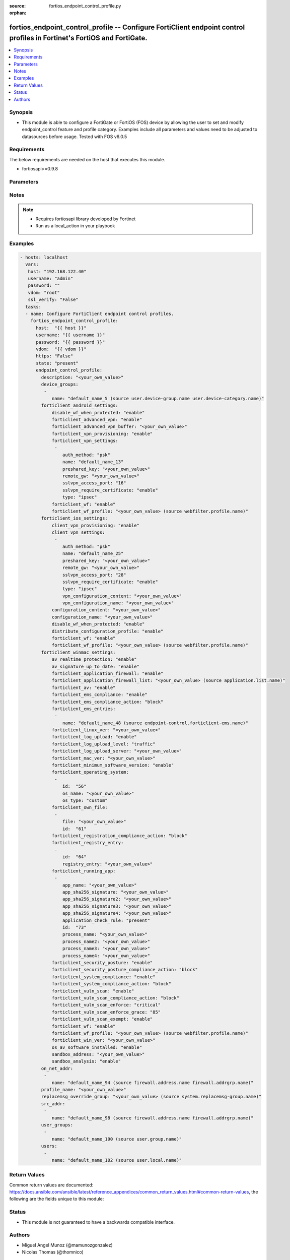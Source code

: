 :source: fortios_endpoint_control_profile.py

:orphan:

.. _fortios_endpoint_control_profile:

fortios_endpoint_control_profile -- Configure FortiClient endpoint control profiles in Fortinet's FortiOS and FortiGate.
++++++++++++++++++++++++++++++++++++++++++++++++++++++++++++++++++++++++++++++++++++++++++++++++++++++++++++++++++++++++

.. versionadded:: 2.8

.. contents::
   :local:
   :depth: 1


Synopsis
--------
- This module is able to configure a FortiGate or FortiOS (FOS) device by allowing the user to set and modify endpoint_control feature and profile category. Examples include all parameters and values need to be adjusted to datasources before usage. Tested with FOS v6.0.5


Requirements
------------
The below requirements are needed on the host that executes this module.

- fortiosapi>=0.9.8


Parameters
----------

.. raw:: html

    <ul>

    <li><span class="li-head">host</span> - FortiOS or FortiGate IP address. <span class="li-normal">type: str</span> <span class="li-required">required: false</span></li>
    <li><span class="li-head">username</span> - FortiOS or FortiGate username. <span class="li-normal">type: str</span> <span class="li-required">required: false</span></li>
    <li><span class="li-head">password</span> - FortiOS or FortiGate password. <span class="li-normal">type: str</span> <span class="li-normal">default: ""</span></li>
    <li><span class="li-head">vdom</span> - Virtual domain, among those defined previously. A vdom is a virtual instance of the FortiGate that can be configured and used as a different unit. <span class="li-normal">type: str</span> <span class="li-normal">default: root</span></li>
    <li><span class="li-head">https</span> - Indicates if the requests towards FortiGate must use HTTPS protocol. <span class="li-normal">type: bool</span> <span class="li-normal">default: true</span></li>
    <li><span class="li-head">ssl_verify</span> - Ensures FortiGate certificate must be verified by a proper CA. <span class="li-normal">type: bool</span> <span class="li-normal">default: true</span></li>
    <li><span class="li-head">state</span> - Indicates whether to create or remove the object. This attribute was present already in previous version in a deeper level. It has been moved out to this outer level. <span class="li-normal">type: str</span> <span class="li-required">required: false</span> <span class="li-normal">choices: present,  absent</span></li>
    <li><span class="li-head">endpoint_control_profile</span> - Configure FortiClient endpoint control profiles. <span class="li-normal">default: null</span> <span class="li-normal">type: dict</span></li>
            <ul class="ul-self">

            <li><span class="li-head">state</span> - B(Deprecated) Starting with Ansible 2.9 we recommend using the top-level 'state' parameter. HORIZONTALLINE Indicates whether to create or remove the object. <span class="li-normal">type: str</span> <span class="li-required">required: false</span> <span class="li-normal">choices: present,  absent</span> description: Description. <span class="li-normal">type: str</span></li>
            <li><span class="li-head">device_groups</span> - Device groups. <span class="li-normal">type: list</span></li>
                    <ul class="ul-self">

                    <li><span class="li-head">name</span> - Device group object from available options. Source user.device-group.name user.device-category.name. <span class="li-required">required</span> <span class="li-normal">type: str</span>
                    </ul>

            <li><span class="li-head">forticlient_android_settings</span> - FortiClient settings for Android platform. <span class="li-normal">type: dict</span></li>
                    <ul class="ul-self">

                    <li><span class="li-head">disable_wf_when_protected</span> - Enable/disable FortiClient web category filtering when protected by FortiGate. <span class="li-normal">type: str</span> <span class="li-normal">choices: enable,  disable</span></li>
                    <li><span class="li-head">forticlient_advanced_vpn</span> - Enable/disable advanced FortiClient VPN configuration. <span class="li-normal">type: str</span> <span class="li-normal">choices: enable,  disable</span></li>
                    <li><span class="li-head">forticlient_advanced_vpn_buffer</span> - Advanced FortiClient VPN configuration. <span class="li-normal">type: str</span></li>
                    <li><span class="li-head">forticlient_vpn_provisioning</span> - Enable/disable FortiClient VPN provisioning. <span class="li-normal">type: str</span> <span class="li-normal">choices: enable,  disable</span></li>
                    <li><span class="li-head">forticlient_vpn_settings</span> - FortiClient VPN settings. <span class="li-normal">type: list</span></li>
                            <ul class="ul-self">

                            <li><span class="li-head">auth_method</span> - Authentication method. <span class="li-normal">type: str</span> <span class="li-normal">choices: psk,  certificate</span></li>
                            <li><span class="li-head">name</span> - VPN name. <span class="li-required">required</span> <span class="li-normal">type: str</span></li>
                            <li><span class="li-head">preshared_key</span> - Pre-shared secret for PSK authentication. <span class="li-normal">type: str</span></li>
                            <li><span class="li-head">remote_gw</span> - IP address or FQDN of the remote VPN gateway. <span class="li-normal">type: str</span></li>
                            <li><span class="li-head">sslvpn_access_port</span> - SSL VPN access port (1 - 65535). <span class="li-normal">type: int</span></li>
                            <li><span class="li-head">sslvpn_require_certificate</span> - Enable/disable requiring SSL VPN client certificate. <span class="li-normal">type: str</span> <span class="li-normal">choices: enable,  disable</span> <span class="li-normal">type:</span> VPN type (IPsec or SSL VPN). <span class="li-normal">type: str</span> <span class="li-normal">choices: ipsec,  ssl</span>
                            </ul>

                    <li><span class="li-head">forticlient_wf</span> - Enable/disable FortiClient web filtering. <span class="li-normal">type: str</span> <span class="li-normal">choices: enable,  disable</span></li>
                    <li><span class="li-head">forticlient_wf_profile</span> - The FortiClient web filter profile to apply. Source webfilter.profile.name. <span class="li-normal">type: str</span>
                    </ul>

            <li><span class="li-head">forticlient_ios_settings</span> - FortiClient settings for iOS platform. <span class="li-normal">type: dict</span></li>
                    <ul class="ul-self">

                    <li><span class="li-head">client_vpn_provisioning</span> - FortiClient VPN provisioning. <span class="li-normal">type: str</span> <span class="li-normal">choices: enable,  disable</span></li>
                    <li><span class="li-head">client_vpn_settings</span> - FortiClient VPN settings. <span class="li-normal">type: list</span></li>
                            <ul class="ul-self">

                            <li><span class="li-head">auth_method</span> - Authentication method. <span class="li-normal">type: str</span> <span class="li-normal">choices: psk,  certificate</span></li>
                            <li><span class="li-head">name</span> - VPN name. <span class="li-required">required</span> <span class="li-normal">type: str</span></li>
                            <li><span class="li-head">preshared_key</span> - Pre-shared secret for PSK authentication. <span class="li-normal">type: str</span></li>
                            <li><span class="li-head">remote_gw</span> - IP address or FQDN of the remote VPN gateway. <span class="li-normal">type: str</span></li>
                            <li><span class="li-head">sslvpn_access_port</span> - SSL VPN access port (1 - 65535). <span class="li-normal">type: int</span></li>
                            <li><span class="li-head">sslvpn_require_certificate</span> - Enable/disable requiring SSL VPN client certificate. <span class="li-normal">type: str</span> <span class="li-normal">choices: enable,  disable</span> <span class="li-normal">type:</span> VPN type (IPsec or SSL VPN). <span class="li-normal">type: str</span> <span class="li-normal">choices: ipsec,  ssl</span></li>
                            <li><span class="li-head">vpn_configuration_content</span> - Content of VPN configuration. <span class="li-normal">type: str</span></li>
                            <li><span class="li-head">vpn_configuration_name</span> - Name of VPN configuration. <span class="li-normal">type: str</span>
                            </ul>

                    <li><span class="li-head">configuration_content</span> - Content of configuration profile. <span class="li-normal">type: str</span></li>
                    <li><span class="li-head">configuration_name</span> - Name of configuration profile. <span class="li-normal">type: str</span></li>
                    <li><span class="li-head">disable_wf_when_protected</span> - Enable/disable FortiClient web category filtering when protected by FortiGate. <span class="li-normal">type: str</span> <span class="li-normal">choices: enable,  disable</span></li>
                    <li><span class="li-head">distribute_configuration_profile</span> - Enable/disable configuration profile (.mobileconfig file) distribution. <span class="li-normal">type: str</span> <span class="li-normal">choices: enable,  disable</span></li>
                    <li><span class="li-head">forticlient_wf</span> - Enable/disable FortiClient web filtering. <span class="li-normal">type: str</span> <span class="li-normal">choices: enable,  disable</span></li>
                    <li><span class="li-head">forticlient_wf_profile</span> - The FortiClient web filter profile to apply. Source webfilter.profile.name. <span class="li-normal">type: str</span>
                    </ul>

            <li><span class="li-head">forticlient_winmac_settings</span> - FortiClient settings for Windows/Mac platform. <span class="li-normal">type: dict</span></li>
                    <ul class="ul-self">

                    <li><span class="li-head">av_realtime_protection</span> - Enable/disable FortiClient AntiVirus real-time protection. <span class="li-normal">type: str</span> <span class="li-normal">choices: enable,  disable</span></li>
                    <li><span class="li-head">av_signature_up_to_date</span> - Enable/disable FortiClient AV signature updates. <span class="li-normal">type: str</span> <span class="li-normal">choices: enable,  disable</span></li>
                    <li><span class="li-head">forticlient_application_firewall</span> - Enable/disable the FortiClient application firewall. <span class="li-normal">type: str</span> <span class="li-normal">choices: enable,  disable</span></li>
                    <li><span class="li-head">forticlient_application_firewall_list</span> - FortiClient application firewall rule list. Source application.list.name. <span class="li-normal">type: str</span></li>
                    <li><span class="li-head">forticlient_av</span> - Enable/disable FortiClient AntiVirus scanning. <span class="li-normal">type: str</span> <span class="li-normal">choices: enable,  disable</span></li>
                    <li><span class="li-head">forticlient_ems_compliance</span> - Enable/disable FortiClient Enterprise Management Server (EMS) compliance. <span class="li-normal">type: str</span> <span class="li-normal">choices: enable,  disable</span></li>
                    <li><span class="li-head">forticlient_ems_compliance_action</span> - FortiClient EMS compliance action. <span class="li-normal">type: str</span> <span class="li-normal">choices: block,  warning</span></li>
                    <li><span class="li-head">forticlient_ems_entries</span> - FortiClient EMS entries. <span class="li-normal">type: list</span></li>
                            <ul class="ul-self">

                            <li><span class="li-head">name</span> - FortiClient EMS name. Source endpoint-control.forticlient-ems.name. <span class="li-required">required</span> <span class="li-normal">type: str</span>
                            </ul>

                    <li><span class="li-head">forticlient_linux_ver</span> - Minimum FortiClient Linux version. <span class="li-normal">type: str</span></li>
                    <li><span class="li-head">forticlient_log_upload</span> - Enable/disable uploading FortiClient logs. <span class="li-normal">type: str</span> <span class="li-normal">choices: enable,  disable</span></li>
                    <li><span class="li-head">forticlient_log_upload_level</span> - Select the FortiClient logs to upload. <span class="li-normal">type: str</span> <span class="li-normal">choices: traffic,  vulnerability,  event</span></li>
                    <li><span class="li-head">forticlient_log_upload_server</span> - IP address or FQDN of the server to which to upload FortiClient logs. <span class="li-normal">type: str</span></li>
                    <li><span class="li-head">forticlient_mac_ver</span> - Minimum FortiClient Mac OS version. <span class="li-normal">type: str</span></li>
                    <li><span class="li-head">forticlient_minimum_software_version</span> - Enable/disable requiring clients to run FortiClient with a minimum software version number. <span class="li-normal">type: str</span> <span class="li-normal">choices: enable,  disable</span></li>
                    <li><span class="li-head">forticlient_operating_system</span> - FortiClient operating system. <span class="li-normal">type: list</span></li>
                            <ul class="ul-self">

                            <li><span class="li-head">id</span> - Operating system entry ID. <span class="li-required">required</span> <span class="li-normal">type: int</span></li>
                            <li><span class="li-head">os_name</span> - "Customize operating system name or Mac OS format:x.x.x" <span class="li-normal">type: str</span></li>
                            <li><span class="li-head">os_type</span> - Operating system type. <span class="li-normal">type: str</span> <span class="li-normal">choices: custom,  mac-os,  win-7,  win-80,  win-81,  win-10,  win-2000,  win-home-svr,  win-svr-10,  win-svr-2003,  win-svr-2003-r2,  win-svr-2008,  win-svr-2008-r2,  win-svr-2012,  win-svr-2012-r2,  win-sto-svr-2003,  win-vista,  win-xp,  ubuntu-linux,  centos-linux,  redhat-linux,  fedora-linux</span>
                            </ul>

                    <li><span class="li-head">forticlient_own_file</span> - Checking the path and filename of the FortiClient application. <span class="li-normal">type: list</span></li>
                            <ul class="ul-self">

                            <li><span class="li-head">file</span> - File path and name. <span class="li-normal">type: str</span></li>
                            <li><span class="li-head">id</span> - File ID. <span class="li-required">required</span> <span class="li-normal">type: int</span>
                            </ul>

                    <li><span class="li-head">forticlient_registration_compliance_action</span> - FortiClient registration compliance action. <span class="li-normal">type: str</span> <span class="li-normal">choices: block,  warning</span></li>
                    <li><span class="li-head">forticlient_registry_entry</span> - FortiClient registry entry. <span class="li-normal">type: list</span></li>
                            <ul class="ul-self">

                            <li><span class="li-head">id</span> - Registry entry ID. <span class="li-required">required</span> <span class="li-normal">type: int</span></li>
                            <li><span class="li-head">registry_entry</span> - Registry entry. <span class="li-normal">type: str</span>
                            </ul>

                    <li><span class="li-head">forticlient_running_app</span> - Use FortiClient to verify if the listed applications are running on the client. <span class="li-normal">type: list</span></li>
                            <ul class="ul-self">

                            <li><span class="li-head">app_name</span> - Application name. <span class="li-normal">type: str</span></li>
                            <li><span class="li-head">app_sha256_signature</span> - App's SHA256 signature. <span class="li-normal">type: str</span></li>
                            <li><span class="li-head">app_sha256_signature2</span> - App's SHA256 Signature. <span class="li-normal">type: str</span></li>
                            <li><span class="li-head">app_sha256_signature3</span> - App's SHA256 Signature. <span class="li-normal">type: str</span></li>
                            <li><span class="li-head">app_sha256_signature4</span> - App's SHA256 Signature. <span class="li-normal">type: str</span></li>
                            <li><span class="li-head">application_check_rule</span> - Application check rule. <span class="li-normal">type: str</span> <span class="li-normal">choices: present,  absent</span></li>
                            <li><span class="li-head">id</span> - Application ID. <span class="li-required">required</span> <span class="li-normal">type: int</span></li>
                            <li><span class="li-head">process_name</span> - Process name. <span class="li-normal">type: str</span></li>
                            <li><span class="li-head">process_name2</span> - Process name. <span class="li-normal">type: str</span></li>
                            <li><span class="li-head">process_name3</span> - Process name. <span class="li-normal">type: str</span></li>
                            <li><span class="li-head">process_name4</span> - Process name. <span class="li-normal">type: str</span>
                            </ul>

                    <li><span class="li-head">forticlient_security_posture</span> - Enable/disable FortiClient security posture check options. <span class="li-normal">type: str</span> <span class="li-normal">choices: enable,  disable</span></li>
                    <li><span class="li-head">forticlient_security_posture_compliance_action</span> - FortiClient security posture compliance action. <span class="li-normal">type: str</span> <span class="li-normal">choices: block,  warning</span></li>
                    <li><span class="li-head">forticlient_system_compliance</span> - Enable/disable enforcement of FortiClient system compliance. <span class="li-normal">type: str</span> <span class="li-normal">choices: enable,  disable</span></li>
                    <li><span class="li-head">forticlient_system_compliance_action</span> - Block or warn clients not compliant with FortiClient requirements. <span class="li-normal">type: str</span> <span class="li-normal">choices: block,  warning</span></li>
                    <li><span class="li-head">forticlient_vuln_scan</span> - Enable/disable FortiClient vulnerability scanning. <span class="li-normal">type: str</span> <span class="li-normal">choices: enable,  disable</span></li>
                    <li><span class="li-head">forticlient_vuln_scan_compliance_action</span> - FortiClient vulnerability compliance action. <span class="li-normal">type: str</span> <span class="li-normal">choices: block,  warning</span></li>
                    <li><span class="li-head">forticlient_vuln_scan_enforce</span> - Configure the level of the vulnerability found that causes a FortiClient vulnerability compliance action. <span class="li-normal">type: str</span> <span class="li-normal">choices: critical,  high,  medium,  low,  info</span></li>
                    <li><span class="li-head">forticlient_vuln_scan_enforce_grace</span> - FortiClient vulnerability scan enforcement grace period (0 - 30 days). <span class="li-normal">type: int</span></li>
                    <li><span class="li-head">forticlient_vuln_scan_exempt</span> - Enable/disable compliance exemption for vulnerabilities that cannot be patched automatically. <span class="li-normal">type: str</span> <span class="li-normal">choices: enable,  disable</span></li>
                    <li><span class="li-head">forticlient_wf</span> - Enable/disable FortiClient web filtering. <span class="li-normal">type: str</span> <span class="li-normal">choices: enable,  disable</span></li>
                    <li><span class="li-head">forticlient_wf_profile</span> - The FortiClient web filter profile to apply. Source webfilter.profile.name. <span class="li-normal">type: str</span></li>
                    <li><span class="li-head">forticlient_win_ver</span> - Minimum FortiClient Windows version. <span class="li-normal">type: str</span></li>
                    <li><span class="li-head">os_av_software_installed</span> - Enable/disable checking for OS recognized AntiVirus software. <span class="li-normal">type: str</span> <span class="li-normal">choices: enable,  disable</span></li>
                    <li><span class="li-head">sandbox_address</span> - FortiSandbox address. <span class="li-normal">type: str</span></li>
                    <li><span class="li-head">sandbox_analysis</span> - Enable/disable sending files to FortiSandbox for analysis. <span class="li-normal">type: str</span> <span class="li-normal">choices: enable,  disable</span>
                    </ul>

            <li><span class="li-head">on_net_addr</span> - Addresses for on-net detection. <span class="li-normal">type: list</span></li>
                    <ul class="ul-self">

                    <li><span class="li-head">name</span> - Address object from available options. Source firewall.address.name firewall.addrgrp.name. <span class="li-required">required</span> <span class="li-normal">type: str</span>
                    </ul>

            <li><span class="li-head">profile_name</span> - Profile name. <span class="li-normal">type: str</span></li>
            <li><span class="li-head">replacemsg_override_group</span> - Select an endpoint control replacement message override group from available options. Source system.replacemsg-group.name. <span class="li-normal">type: str</span></li>
            <li><span class="li-head">src_addr</span> - Source addresses. <span class="li-normal">type: list</span></li>
                    <ul class="ul-self">

                    <li><span class="li-head">name</span> - Address object from available options. Source firewall.address.name firewall.addrgrp.name. <span class="li-required">required</span> <span class="li-normal">type: str</span>
                    </ul>

            <li><span class="li-head">user_groups</span> - User groups. <span class="li-normal">type: list</span></li>
                    <ul class="ul-self">

                    <li><span class="li-head">name</span> - User group name. Source user.group.name. <span class="li-required">required</span> <span class="li-normal">type: str</span>
                    </ul>

            <li><span class="li-head">users</span> - Users. <span class="li-normal">type: list</span></li>
                    <ul class="ul-self">

                    <li><span class="li-head">name</span> - User name. Source user.local.name. <span class="li-required">required</span> <span class="li-normal">type: str</span>
                    </ul>

            </ul>

    </ul>




Notes
-----

.. note::


   - Requires fortiosapi library developed by Fortinet

   - Run as a local_action in your playbook



Examples
--------

.. code-block:: yaml+jinja

    - hosts: localhost
      vars:
       host: "192.168.122.40"
       username: "admin"
       password: ""
       vdom: "root"
       ssl_verify: "False"
      tasks:
      - name: Configure FortiClient endpoint control profiles.
        fortios_endpoint_control_profile:
          host:  "{{ host }}"
          username: "{{ username }}"
          password: "{{ password }}"
          vdom:  "{{ vdom }}"
          https: "False"
          state: "present"
          endpoint_control_profile:
            description: "<your_own_value>"
            device_groups:
             -
                name: "default_name_5 (source user.device-group.name user.device-category.name)"
            forticlient_android_settings:
                disable_wf_when_protected: "enable"
                forticlient_advanced_vpn: "enable"
                forticlient_advanced_vpn_buffer: "<your_own_value>"
                forticlient_vpn_provisioning: "enable"
                forticlient_vpn_settings:
                 -
                    auth_method: "psk"
                    name: "default_name_13"
                    preshared_key: "<your_own_value>"
                    remote_gw: "<your_own_value>"
                    sslvpn_access_port: "16"
                    sslvpn_require_certificate: "enable"
                    type: "ipsec"
                forticlient_wf: "enable"
                forticlient_wf_profile: "<your_own_value> (source webfilter.profile.name)"
            forticlient_ios_settings:
                client_vpn_provisioning: "enable"
                client_vpn_settings:
                 -
                    auth_method: "psk"
                    name: "default_name_25"
                    preshared_key: "<your_own_value>"
                    remote_gw: "<your_own_value>"
                    sslvpn_access_port: "28"
                    sslvpn_require_certificate: "enable"
                    type: "ipsec"
                    vpn_configuration_content: "<your_own_value>"
                    vpn_configuration_name: "<your_own_value>"
                configuration_content: "<your_own_value>"
                configuration_name: "<your_own_value>"
                disable_wf_when_protected: "enable"
                distribute_configuration_profile: "enable"
                forticlient_wf: "enable"
                forticlient_wf_profile: "<your_own_value> (source webfilter.profile.name)"
            forticlient_winmac_settings:
                av_realtime_protection: "enable"
                av_signature_up_to_date: "enable"
                forticlient_application_firewall: "enable"
                forticlient_application_firewall_list: "<your_own_value> (source application.list.name)"
                forticlient_av: "enable"
                forticlient_ems_compliance: "enable"
                forticlient_ems_compliance_action: "block"
                forticlient_ems_entries:
                 -
                    name: "default_name_48 (source endpoint-control.forticlient-ems.name)"
                forticlient_linux_ver: "<your_own_value>"
                forticlient_log_upload: "enable"
                forticlient_log_upload_level: "traffic"
                forticlient_log_upload_server: "<your_own_value>"
                forticlient_mac_ver: "<your_own_value>"
                forticlient_minimum_software_version: "enable"
                forticlient_operating_system:
                 -
                    id:  "56"
                    os_name: "<your_own_value>"
                    os_type: "custom"
                forticlient_own_file:
                 -
                    file: "<your_own_value>"
                    id:  "61"
                forticlient_registration_compliance_action: "block"
                forticlient_registry_entry:
                 -
                    id:  "64"
                    registry_entry: "<your_own_value>"
                forticlient_running_app:
                 -
                    app_name: "<your_own_value>"
                    app_sha256_signature: "<your_own_value>"
                    app_sha256_signature2: "<your_own_value>"
                    app_sha256_signature3: "<your_own_value>"
                    app_sha256_signature4: "<your_own_value>"
                    application_check_rule: "present"
                    id:  "73"
                    process_name: "<your_own_value>"
                    process_name2: "<your_own_value>"
                    process_name3: "<your_own_value>"
                    process_name4: "<your_own_value>"
                forticlient_security_posture: "enable"
                forticlient_security_posture_compliance_action: "block"
                forticlient_system_compliance: "enable"
                forticlient_system_compliance_action: "block"
                forticlient_vuln_scan: "enable"
                forticlient_vuln_scan_compliance_action: "block"
                forticlient_vuln_scan_enforce: "critical"
                forticlient_vuln_scan_enforce_grace: "85"
                forticlient_vuln_scan_exempt: "enable"
                forticlient_wf: "enable"
                forticlient_wf_profile: "<your_own_value> (source webfilter.profile.name)"
                forticlient_win_ver: "<your_own_value>"
                os_av_software_installed: "enable"
                sandbox_address: "<your_own_value>"
                sandbox_analysis: "enable"
            on_net_addr:
             -
                name: "default_name_94 (source firewall.address.name firewall.addrgrp.name)"
            profile_name: "<your_own_value>"
            replacemsg_override_group: "<your_own_value> (source system.replacemsg-group.name)"
            src_addr:
             -
                name: "default_name_98 (source firewall.address.name firewall.addrgrp.name)"
            user_groups:
             -
                name: "default_name_100 (source user.group.name)"
            users:
             -
                name: "default_name_102 (source user.local.name)"



Return Values
-------------
Common return values are documented: https://docs.ansible.com/ansible/latest/reference_appendices/common_return_values.html#common-return-values, the following are the fields unique to this module:

.. raw:: html

    <ul>

    <li><span class="li-return">build</span> - Build number of the fortigate image <span class="li-normal">returned: always</span> <span class="li-normal">type: str</span> <span class="li-normal">sample: '1547'</span></li>
    <li><span class="li-return">http_method</span> - Last method used to provision the content into FortiGate <span class="li-normal">returned: always</span> <span class="li-normal">type: str</span> <span class="li-normal">sample: 'PUT'</span></li>
    <li><span class="li-return">http_status</span> - Last result given by FortiGate on last operation applied <span class="li-normal">returned: always</span> <span class="li-normal">type: str</span> <span class="li-normal">sample: 200</span></li>
    <li><span class="li-return">mkey</span> - Master key (id) used in the last call to FortiGate <span class="li-normal">returned: success</span> <span class="li-normal">type: str</span> <span class="li-normal">sample: id</span></li>
    <li><span class="li-return">name</span> - Name of the table used to fulfill the request <span class="li-normal">returned: always</span> <span class="li-normal">type: str</span> <span class="li-normal">sample: urlfilter</span></li>
    <li><span class="li-return">path</span> - Path of the table used to fulfill the request <span class="li-normal">returned: always</span> <span class="li-normal">type: str</span> <span class="li-normal">sample: webfilter</span></li>
    <li><span class="li-return">revision</span> - Internal revision number <span class="li-normal">returned: always</span> <span class="li-normal">type: str</span> <span class="li-normal">sample: 17.0.2.10658</span></li>
    <li><span class="li-return">serial</span> - Serial number of the unit <span class="li-normal">returned: always</span> <span class="li-normal">type: str</span> <span class="li-normal">sample: FGVMEVYYQT3AB5352</span></li>
    <li><span class="li-return">status</span> - Indication of the operation's result <span class="li-normal">returned: always</span> <span class="li-normal">type: str</span> <span class="li-normal">sample: success</span></li>
    <li><span class="li-return">vdom</span> - Virtual domain used <span class="li-normal">returned: always</span> <span class="li-normal">type: str</span> <span class="li-normal">sample: root</span></li>
    <li><span class="li-return">version</span> - Version of the FortiGate <span class="li-normal">returned: always</span> <span class="li-normal">type: str</span> <span class="li-normal">sample: v5.6.3</span></li>
    </ul>



Status
------

- This module is not guaranteed to have a backwards compatible interface.



Authors
-------

- Miguel Angel Munoz (@mamunozgonzalez)
- Nicolas Thomas (@thomnico)



.. hint::
    If you notice any issues in this documentation, you can create a pull request to improve it.